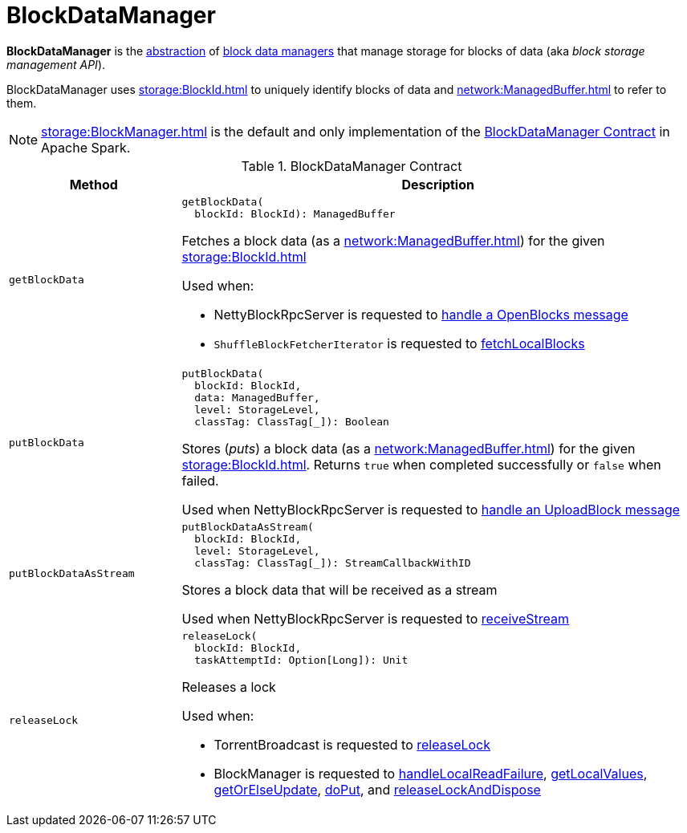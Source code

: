 = BlockDataManager

*BlockDataManager* is the <<contract, abstraction>> of <<implementations, block data managers>> that manage storage for blocks of data (aka _block storage management API_).

BlockDataManager uses xref:storage:BlockId.adoc[] to uniquely identify blocks of data and xref:network:ManagedBuffer.adoc[] to refer to them.

[[implementations]]
NOTE: xref:storage:BlockManager.adoc[] is the default and only implementation of the <<contract, BlockDataManager Contract>> in Apache Spark.

[[contract]]
.BlockDataManager Contract
[cols="1m,3",options="header",width="100%"]
|===
| Method
| Description

| getBlockData
a| [[getBlockData]]

[source, scala]
----
getBlockData(
  blockId: BlockId): ManagedBuffer
----

Fetches a block data (as a xref:network:ManagedBuffer.adoc[]) for the given xref:storage:BlockId.adoc[]

Used when:

* NettyBlockRpcServer is requested to xref:core:NettyBlockRpcServer.adoc#receive-OpenBlocks[handle a OpenBlocks message]

* `ShuffleBlockFetcherIterator` is requested to xref:storage:ShuffleBlockFetcherIterator.adoc#fetchLocalBlocks[fetchLocalBlocks]

| putBlockData
a| [[putBlockData]]

[source, scala]
----
putBlockData(
  blockId: BlockId,
  data: ManagedBuffer,
  level: StorageLevel,
  classTag: ClassTag[_]): Boolean
----

Stores (_puts_) a block data (as a xref:network:ManagedBuffer.adoc[]) for the given xref:storage:BlockId.adoc[]. Returns `true` when completed successfully or `false` when failed.

Used when NettyBlockRpcServer is requested to xref:core:NettyBlockRpcServer.adoc#receive-UploadBlock[handle an UploadBlock message]

| putBlockDataAsStream
a| [[putBlockDataAsStream]]

[source, scala]
----
putBlockDataAsStream(
  blockId: BlockId,
  level: StorageLevel,
  classTag: ClassTag[_]): StreamCallbackWithID
----

Stores a block data that will be received as a stream

Used when NettyBlockRpcServer is requested to xref:core:NettyBlockRpcServer.adoc#receiveStream[receiveStream]

| releaseLock
a| [[releaseLock]]

[source, scala]
----
releaseLock(
  blockId: BlockId,
  taskAttemptId: Option[Long]): Unit
----

Releases a lock

Used when:

* TorrentBroadcast is requested to xref:core:TorrentBroadcast.adoc#releaseLock[releaseLock]

* BlockManager is requested to <<BlockManager.adoc#handleLocalReadFailure, handleLocalReadFailure>>, <<BlockManager.adoc#getLocalValues, getLocalValues>>, <<BlockManager.adoc#getOrElseUpdate, getOrElseUpdate>>, <<BlockManager.adoc#doPut, doPut>>, and <<BlockManager.adoc#releaseLockAndDispose, releaseLockAndDispose>>

|===
